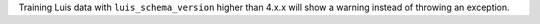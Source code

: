 Training Luis data with ``luis_schema_version`` higher than 4.x.x will show a warning instead of throwing an exception.
